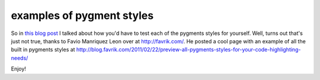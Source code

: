 examples of pygment styles
==========================

So in `this blog post`_ I talked about how you'd have to test each of the
pygments styles for yourself.  Well, turns out that's just not true, thanks to
Favio Manriquez Leon over at http://favrik.com/.  He posted a cool page with
an example of all the built in pygments styles at
http://blog.favrik.com/2011/02/22/preview-all-pygments-styles-for-your-code-highlighting-needs/

Enjoy!

.. _this blog post: http://signal0.com/2012/07/11/modifying_tinkerer_themes.html

.. author:: default
.. categories:: python, pygments
.. tags:: none
.. comments::
